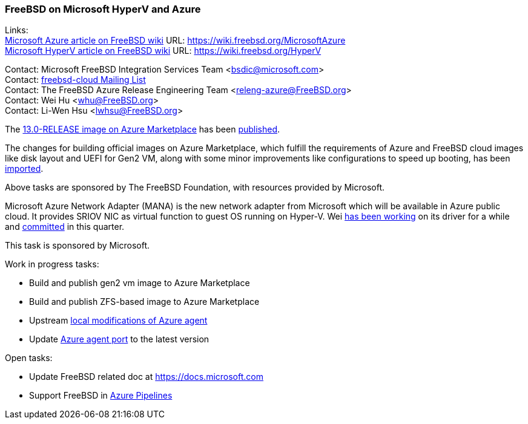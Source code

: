 === FreeBSD on Microsoft HyperV and Azure

Links: +
link:https://wiki.freebsd.org/MicrosoftAzure[Microsoft Azure article on FreeBSD wiki] URL: link:https://wiki.freebsd.org/MicrosoftAzure[] +
link:https://wiki.freebsd.org/HyperV[Microsoft HyperV article on FreeBSD wiki] URL: link:https://wiki.freebsd.org/HyperV[]

Contact: Microsoft FreeBSD Integration Services Team <bsdic@microsoft.com> +
Contact: link:https://lists.FreeBSD.org/mailman/listinfo/freebsd-cloud[freebsd-cloud Mailing List] +
Contact: The FreeBSD Azure Release Engineering Team <releng-azure@FreeBSD.org> +
Contact: Wei Hu <whu@FreeBSD.org> +
Contact: Li-Wen Hsu <lwhsu@FreeBSD.org> +

The link:https://azuremarketplace.microsoft.com/marketplace/apps/thefreebsdfoundation.freebsd-13_0[13.0-RELEASE image on Azure Marketplace] has been link:https://lists.freebsd.org/pipermail/freebsd-announce/2021-September/002059.html[published].

The changes for building official images on Azure Marketplace, which fulfill the requirements of Azure and FreeBSD cloud images like disk layout and UEFI for Gen2 VM, along with some minor improvements like configurations to speed up booting, has been link:https://cgit.freebsd.org/src/commit/?id=fbece7609573bd51080e949df03fa3d803a637ae[imported].

Above tasks are sponsored by The FreeBSD Foundation, with resources provided by Microsoft.

Microsoft Azure Network Adapter (MANA) is the new network adapter from Microsoft which will be available in Azure public cloud.
It provides SRIOV NIC as virtual function to guest OS running on Hyper-V.
Wei link:https://reviews.freebsd.org/D31150[has been working] on its driver for a while and link:https://cgit.freebsd.org/src/commit/?id=ce110ea12fcea71ae437d0a1d0549d3d32055b0e[committed] in this quarter.

This task is sponsored by Microsoft.

Work in progress tasks:

* Build and publish gen2 vm image to Azure Marketplace
* Build and publish ZFS-based image to Azure Marketplace
* Upstream link:https://github.com/Azure/WALinuxAgent/pull/1892[local modifications of Azure agent]
* Update link:https://www.freshports.org/sysutils/azure-agent[Azure agent port] to the latest version

Open tasks:

* Update FreeBSD related doc at link:https://docs.microsoft.com[]
* Support FreeBSD in link:https://azure.microsoft.com/services/devops/pipelines/[Azure Pipelines]
